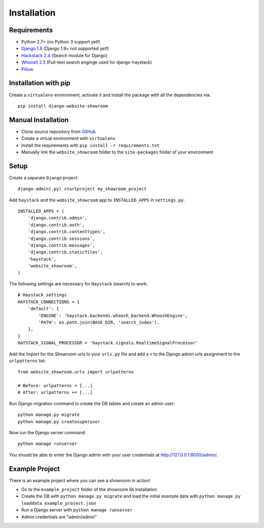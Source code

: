 ============
Installation
============

Requirements
============
- Python 2.7+ (no Python 3 support yet!)
- `Django 1.8 <https://www.djangoproject.com/>`_ (Django 1.9+ not supported yet!)
- `Hackstack 2.4 <http://haystacksearch.org/>`_ (Search module for Django)
- `Whoosh 2.5 <https://pypi.python.org/pypi/Whoosh/>`_ (Full-text search enginge used for django-haystack)
- `Pillow <https://pypi.python.org/pypi/Pillow/2.9.0>`_

Installation with pip
=====================
Create a ``virtualenv`` environment, activate it and install the package with all the dependencies via::

    pip install django-website-showroom

Manual Installation
===================
- Clone source repository from `GitHub <https://github.com/holgerd77/django-website-showroom>`_
- Create a virtual environment with ``virtualenv``
- Install the requirements with ``pip install -r requirements.txt``
- Manually link the ``website_showroom`` folder to the ``site-packages`` folder of your environment

Setup
=====
Create a separate ``Django`` project::

    django-admin(.py) startproject my_showroom_project

Add ``haystack`` and the ``website_showroom`` app to ``INSTALLED_APPS`` in ``settings.py``::

    INSTALLED_APPS = (
        'django.contrib.admin',
        'django.contrib.auth',
        'django.contrib.contenttypes',
        'django.contrib.sessions',
        'django.contrib.messages',
        'django.contrib.staticfiles',
        'haystack',
        'website_showroom',
    )

The following settings are necessary for ``Haystack`` (search) to work::

    # Haystack settings
    HAYSTACK_CONNECTIONS = {
        'default': {
            'ENGINE': 'haystack.backends.whoosh_backend.WhooshEngine',
            'PATH': os.path.join(BASE_DIR, 'search_index'),
        },
    }
    HAYSTACK_SIGNAL_PROCESSOR = 'haystack.signals.RealtimeSignalProcessor'

Add the import for the Showroom urls to your ``urls.py`` file and add a ``+`` to the Django admin urls assignment 
to the ``urlpatterns`` list::

    from website_showroom.urls import urlpatterns

    # Before: urlpatterns = [...]
    # After: urlpatterns += [...]

Run Django migration command to create the DB tables and create an admin user::

    python manage.py migrate
    python manage.py createsuperuser

Now run the Django server command::

    python manage runserver

You should be able to enter the Django admin with your user credentials at http://127.0.0.1:8000/admin/.

Example Project
===============
There is an example project where you can see a showroom in action!

* Go to the ``example_project`` folder of the showroom lib installation
* Create the DB with ``python manage.py migrate`` and load the initial example data with
  ``python manage.py loaddata example_project.json``
* Run a Django server with ``python manage runserver``
* Admin credentials are "admin/admin"

